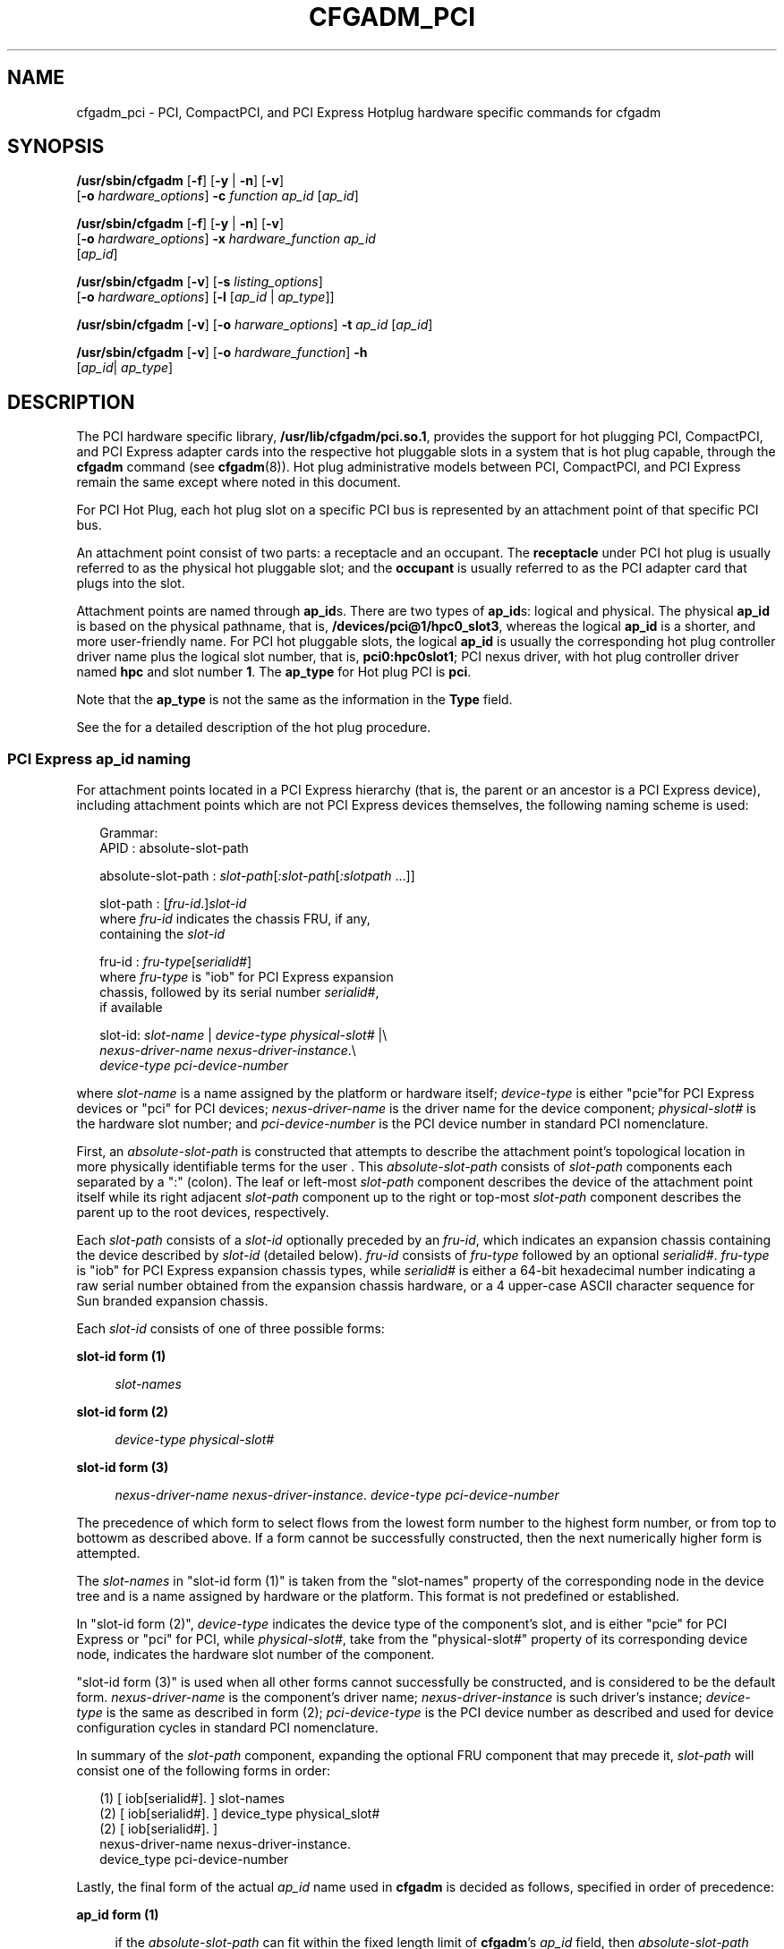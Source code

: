 '\" te
.\" Copyright (c) 2006, Sun Microsystems, Inc. All Rights Reserved.
.\" The contents of this file are subject to the terms of the Common Development and Distribution License (the "License").  You may not use this file except in compliance with the License.
.\" You can obtain a copy of the license at usr/src/OPENSOLARIS.LICENSE or http://www.opensolaris.org/os/licensing.  See the License for the specific language governing permissions and limitations under the License.
.\" When distributing Covered Code, include this CDDL HEADER in each file and include the License file at usr/src/OPENSOLARIS.LICENSE.  If applicable, add the following below this CDDL HEADER, with the fields enclosed by brackets "[]" replaced with your own identifying information: Portions Copyright [yyyy] [name of copyright owner]
.TH CFGADM_PCI 8 "April 9, 2016"
.SH NAME
cfgadm_pci \- PCI, CompactPCI, and PCI Express Hotplug hardware specific
commands for cfgadm
.SH SYNOPSIS
.LP
.nf
\fB/usr/sbin/cfgadm\fR [\fB-f\fR] [\fB-y\fR | \fB-n\fR] [\fB-v\fR]
     [\fB-o\fR \fIhardware_options\fR] \fB-c\fR \fIfunction\fR \fIap_id\fR [\fIap_id\fR]
.fi

.LP
.nf
\fB/usr/sbin/cfgadm\fR [\fB-f\fR] [\fB-y\fR | \fB-n\fR] [\fB-v\fR]
     [\fB-o\fR \fIhardware_options\fR] \fB-x\fR \fIhardware_function\fR \fIap_id\fR
     [\fIap_id\fR]
.fi

.LP
.nf
\fB/usr/sbin/cfgadm\fR [\fB-v\fR] [\fB-s\fR \fIlisting_options\fR]
     [\fB-o\fR \fIhardware_options\fR] [\fB-l\fR [\fIap_id\fR | \fIap_type\fR]]
.fi

.LP
.nf
\fB/usr/sbin/cfgadm\fR [\fB-v\fR] [\fB-o\fR \fIharware_options\fR] \fB-t\fR \fIap_id\fR [\fIap_id\fR]
.fi

.LP
.nf
\fB/usr/sbin/cfgadm\fR [\fB-v\fR] [\fB-o\fR \fIhardware_function\fR] \fB-h\fR
     [\fIap_id\fR| \fIap_type\fR]
.fi

.SH DESCRIPTION
.LP
The PCI hardware specific library, \fB/usr/lib/cfgadm/pci.so.1\fR, provides the
support for hot plugging PCI, CompactPCI, and PCI Express adapter cards into
the respective hot pluggable slots in a system that is hot plug capable,
through the \fBcfgadm\fR command (see \fBcfgadm\fR(8)). Hot plug
administrative models between PCI, CompactPCI, and  PCI Express remain the same
except where noted in this document.
.sp
.LP
For PCI Hot Plug, each hot plug slot on a specific PCI bus is represented by an
attachment point of that specific PCI bus.
.sp
.LP
An attachment point consist of two parts: a receptacle and an occupant. The
\fBreceptacle\fR under PCI hot plug is usually referred to as the physical hot
pluggable slot; and the \fBoccupant\fR is usually referred to as the PCI
adapter card that plugs into the slot.
.sp
.LP
Attachment points are named through \fBap_id\fRs. There are two types of
\fBap_id\fRs: logical and physical. The physical \fBap_id\fR is based on the
physical pathname, that is, \fB/devices/pci@1/hpc0_slot3\fR, whereas the
logical \fBap_id\fR is a shorter, and more user-friendly name. For PCI hot
pluggable slots, the logical \fBap_id\fR is usually the corresponding hot plug
controller driver name plus the logical slot number, that is,
\fBpci0:hpc0slot1\fR; PCI nexus driver, with hot plug controller driver named
\fBhpc\fR and slot number \fB1\fR. The \fBap_type\fR for Hot plug PCI is
\fBpci\fR.
.sp
.LP
Note that the \fBap_type\fR is not the same as the information in the
\fBType\fR field.
.sp
.LP
See the \fI\fR for a detailed description of the hot plug procedure.
.SS "PCI Express ap_id naming"
.LP
For attachment points located in a PCI Express hierarchy (that is, the parent
or an ancestor is a PCI Express device), including attachment points which are
not PCI Express devices themselves, the following naming scheme is used:
.sp
.in +2
.nf
Grammar:
   APID : absolute-slot-path

   absolute-slot-path : \fIslot-path\fR[\fI:slot-path\fR[\fI:slotpath\fR ...]]

   slot-path : [\fIfru-id\fR.]\fIslot-id\fR
           where \fIfru-id\fR indicates the chassis FRU, if any,
           containing the \fIslot-id\fR

   fru-id : \fIfru-type\fR[\fIserialid#\fR]
           where \fIfru-type\fR is "iob" for PCI Express expansion
           chassis, followed by its serial number \fIserialid#\fR,
           if available

    slot-id: \fIslot-name\fR | \fIdevice-type\fR \fIphysical-slot#\fR |\e
            \fInexus-driver-name\fR \fInexus-driver-instance\fR.\e
            \fIdevice-type\fR \fIpci-device-number\fR
.fi
.in -2
.sp

.sp
.LP
where \fIslot-name\fR is a name assigned by the platform or hardware itself;
\fIdevice-type\fR is either "pcie"for PCI Express devices or "pci" for PCI
devices; \fInexus-driver-name\fR is the driver name for the device component;
\fIphysical-slot#\fR is the hardware slot number; and \fIpci-device-number\fR
is the PCI device number in standard PCI nomenclature.
.sp
.LP
First, an \fIabsolute-slot-path\fR is constructed that attempts to describe the
attachment point's topological location in more physically identifiable terms
for the user . This \fIabsolute-slot-path\fR consists of \fIslot-path\fR
components each separated by a ":" (colon). The leaf or left-most
\fIslot-path\fR component describes the device of the attachment point itself
while its right adjacent \fIslot-path\fR component up to the right or top-most
\fIslot-path\fR component describes the parent up to the root devices,
respectively.
.sp
.LP
Each \fIslot-path\fR consists of a \fIslot-id\fR optionally preceded by an
\fIfru-id\fR, which indicates an expansion chassis containing the device
described by \fIslot-id\fR (detailed below). \fIfru-id\fR consists of
\fIfru-type\fR followed by an optional \fIserialid#\fR. \fIfru-type\fR is "iob"
for PCI Express expansion chassis types, while \fIserialid#\fR is either a
64-bit hexadecimal number indicating a raw serial number obtained from the
expansion chassis hardware, or a 4 upper-case ASCII character sequence for Sun
branded expansion chassis.
.sp
.LP
Each \fIslot-id\fR consists of one of three possible forms:
.sp
.ne 2
.na
\fBslot-id form (1)\fR
.ad
.sp .6
.RS 4n
\fIslot-names\fR
.RE

.sp
.ne 2
.na
\fBslot-id form (2)\fR
.ad
.sp .6
.RS 4n
\fIdevice-type\fR \fIphysical-slot#\fR
.RE

.sp
.ne 2
.na
\fBslot-id form (3)\fR
.ad
.sp .6
.RS 4n
\fInexus-driver-name\fR \fInexus-driver-instance\fR. \fIdevice-type\fR
\fIpci-device-number\fR
.RE

.sp
.LP
The precedence of which form to select flows from the lowest form number to the
highest form number, or from top to bottowm as described above. If a form
cannot be successfully constructed, then the next numerically higher form is
attempted.
.sp
.LP
The \fIslot-names\fR in "slot-id form (1)" is taken from the "slot-names"
property of the corresponding node in the device tree and is a name assigned by
hardware or the platform. This format is not predefined or established.
.sp
.LP
In "slot-id form (2)", \fIdevice-type\fR indicates the device type of the
component's slot, and is either "pcie" for PCI Express or "pci" for PCI, while
\fIphysical-slot#\fR, take from the "physical-slot#" property of its
corresponding device node, indicates the hardware slot number of the component.
.sp
.LP
"slot-id form (3)" is used when all other forms cannot successfully be
constructed, and is considered to be the default form. \fInexus-driver-name\fR
is the component's driver name; \fInexus-driver-instance\fR is such driver's
instance; \fIdevice-type\fR is the same as described in form (2);
\fIpci-device-type\fR is the PCI device number as described and used for device
configuration cycles in standard PCI nomenclature.
.sp
.LP
In summary of the \fIslot-path\fR component, expanding the optional FRU
component that may precede it, \fIslot-path\fR will consist one of the
following forms in order:
.sp
.in +2
.nf
(1) [ iob[serialid#]. ] slot-names
(2) [ iob[serialid#]. ] device_type physical_slot#
(2) [ iob[serialid#]. ]
          nexus-driver-name nexus-driver-instance.
          device_type pci-device-number
.fi
.in -2
.sp

.sp
.LP
Lastly, the final form of the actual \fIap_id\fR name used in \fBcfgadm\fR is
decided as follows, specified in order of precedence:
.sp
.ne 2
.na
\fBap_id form (1)\fR
.ad
.sp .6
.RS 4n
if the \fIabsolute-slot-path\fR can fit within the fixed length limit of
\fBcfgadm\fR's \fIap_id\fR field, then \fIabsolute-slot-path\fR itself is used
.RE

.sp
.ne 2
.na
\fBap_id form (2)\fR
.ad
.sp .6
.RS 4n
(\fIabsolute-slot-path\fR exceeds the \fIap_id\fR length limit) if the last
\fIslot_path\fR component is contained within an expansion chassis, and it
contains a \fIserialid#\fR, then the last \fIslot_path\fR component is used.
The requirement for a \fIserialid#\fR in this form is to ensure a globally
unique \fIap_id\fR.
.RE

.sp
.ne 2
.na
\fBap_id form (3)\fR
.ad
.sp .6
.RS 4n
(\fIabsolute-slot-path\fR exceeds the \fIap_id\fR length limit) the default
form, "slot-id form (3)", of the last \fIslot_path\fR component is used
.RE

.sp
.LP
Whichever final \fIap_id\fR name is used, the \fIabsolute-slot-path\fR is
stored in the Information ("info") field which can be displayed using the
\fB-s\fR or \fB-v\fRoptions. This information can be used to physically locate
any \fIap_id\fRs named using "ap_id form (2)" or "ap_id form (3)". The
\fIabsolute-slot-path\fR is transformed slightly when stored in the information
field, by the replacement of a colon (":") with forward slashes ("/") to more
closely denote a topological context. The \fIabsolute-slot-path\fR can include
\fIslot-path\fR components that are not hotpluggable above the leaf or
right-most \fIslot-path\fR component up to the onboard host slot.
.sp
.LP
See the EXAMPLES section for a list of hotpluggable examples.
.SH OPTIONS
.LP
The following options are supported:
.sp
.ne 2
.na
\fB\fB-c\fR \fIfunction\fR\fR
.ad
.sp .6
.RS 4n
The following \fIfunction\fRs are supported for PCI hot pluggable slots:
.sp
.ne 2
.na
\fBconfigure\fR
.ad
.sp .6
.RS 4n
Configure the PCI device in the slot to be used by Solaris.
.RE

.sp
.ne 2
.na
\fBconnect\fR
.ad
.sp .6
.RS 4n
Connect the slot to PCI bus.
.RE

.sp
.ne 2
.na
\fBdisconnect\fR
.ad
.sp .6
.RS 4n
Disconnect the slot from the PCI bus.
.RE

.sp
.ne 2
.na
\fBinsert\fR
.ad
.sp .6
.RS 4n
Not supported.
.RE

.sp
.ne 2
.na
\fBremove\fR
.ad
.sp .6
.RS 4n
Not supported.
.RE

.sp
.ne 2
.na
\fBunconfigure\fR
.ad
.sp .6
.RS 4n
Logically remove the PCI device's resources from the system.
.RE

.RE

.sp
.ne 2
.na
\fB\fB-f\fR\fR
.ad
.sp .6
.RS 4n
Not supported.
.RE

.sp
.ne 2
.na
\fB\fB-h\fR \fIap_id\fR | \fIap_type\fR\fR
.ad
.sp .6
.RS 4n
Print out PCI hot plug specific help message.
.RE

.sp
.ne 2
.na
\fB\fB-l\fR \fIlist\fR\fR
.ad
.sp .6
.RS 4n
List the values of PCI Hot Plug slots.
.RE

.sp
.ne 2
.na
\fB\fB-o\fR \fIhardware_options\fR\fR
.ad
.sp .6
.RS 4n
No hardware specific options are currently defined.
.RE

.sp
.ne 2
.na
\fB\fB-s\fR \fIlisting_options\fR\fR
.ad
.sp .6
.RS 4n
Same as the generic \fBcfgadm\fR(8).
.RE

.sp
.ne 2
.na
\fB\fB-t\fR \fIap_id\fR\fR
.ad
.sp .6
.RS 4n
This command is only supported on platforms which support testing capability on
the slot.
.RE

.sp
.ne 2
.na
\fB\fB-v\fR\fR
.ad
.sp .6
.RS 4n
Execute in verbose mode.
.sp
When the \fB-v\fR option is used with the \fB-l\fR option, the \fBcfgadm\fR
command outputs information about the attachment point. For attachment points
located in a PCI Express hierarhcy, the Information field will contain the
attachment point's absolute slot path location, including any hardware or
platform specific labeling information for each component in the slot path.
Each component in the slot path will be separated by a "/" (forward slash). See
the PCI Express ap_id naming section. For PCI Hot Plug attachment points not
located in a PCI Express hieararchy, the \fBInformation\fR field will be the
slot's system label, if any. This string will be obtained from the
\fBslot-name\fR property of the slot's bus node. The information in the Type
field is printed with or without the \fB-v\fR option. The occupant \fBType\fR
field will describe the contents of the slot. There are 2 possible values:
.sp
.ne 2
.na
\fBunknown\fR
.ad
.sp .6
.RS 4n
The slot is empty. If a card is in the slot, the card is not configured or
there is no driver for the device on the card.
.RE

.sp
.ne 2
.na
\fB\fIsubclass\fR/\fIboard\fR\fR
.ad
.sp .6
.RS 4n
The card in the slot is either a single-function or multi-function device.
.sp
\fIsubclass\fR is a string representing the subclass code of the device, for
example, SCSI, \fBethernet\fR, \fBpci-isa\fR, and so forth. If the card is a
multi-functional device, \fBMULT\fR will get printed instead.
.sp
\fIboard\fR is a string representing the board type of the device. For example,
hp is the string used for a PCI Hot Plug adapter, hs is used for a Hot Swap
Board, nhs for a Non\(emHot Swap cPCI Board,  bhs for a Basic Hot Swap cPCI
Board, and fhs for a Full Hot Swap cPCI Board.
.sp
Most PCI cards with more than one device are not multi-function devices, but
are implemented as a PCI bridge with arbitrary devices behind them. In those
cases, the subclass displayed is that of the PCI bridge. Most commonly, the
bridges are \fBpci-pci,\fR a generic PCI to PCI bridge or \fBstpci\fR, a
semi-transparent PCI bridge.
.RE

.RE

.sp
.ne 2
.na
\fB\fB-x\fR \fIhardware_function\fR\fR
.ad
.sp .6
.RS 4n
Perform hardware specific function. These hardware specific functions should
not normally change the state of a receptacle or occupant.
.sp
The following \fIhardware_functions\fR are supported:
.sp
.ne 2
.na
\fBenable_slot | disable_slot\fR
.ad
.sp .6
.RS 4n
Change the state of the slot and preserve the state of slot across reboot.
Preservation of state across reboot is only supported on select platforms.
.sp
\fBenable_slot\fR enables the addition of hardware to this slot for hot
plugging and at boot time.
.sp
\fBdisable_slot\fR disables the addition of hardware to this slot for hot
plugging and at boot time. When a slot is disabled its condition is shown as
unusable.
.RE

.sp
.ne 2
.na
\fBenable_autoconfig | disable_autoconfig\fR
.ad
.sp .6
.RS 4n
Change the ability to autoconfigure the occupant of the slot. Only platforms
that support auto configuration support this feature.
.sp
\fBenable_autoconfig\fR enables the ability to autoconfigure the slot.
.sp
\fBdiable_autoconfig\fR disables the ability to autoconfigure the slot.
.sp
Autoconfiguration is done through the attention button on the PCI Express
platforms and through the injector/ejector latch on the CompactPCI platforms.
When autoconfiguration is disabled, the attention button or latch mechanism
cannot be used to configure the occupant of the slot.
.RE

.sp
.ne 2
.na
\fBled=[\fIled_sub_arg\fR],mode=[\fImode_sub_arg\fR]\fR
.ad
.sp .6
.RS 4n
Without sub-arguments, print a list of the current LED settings. With
sub-arguments, set the mode of a specific LED for a slot.
.sp
Specify \fIled_sub_arg\fR as \fBfault\fR, \fBpower\fR, \fBattn\fR, or
\fBactive\fR.
.sp
Specify \fImode_sub_arg\fR as \fBon\fR, \fBoff\fR or \fBblink\fR.
.sp
For PCI Express, only the power and attn LEDs are valid and only the state of
the \fBattn\fR LED can be changed.
.sp
Changing the state of the LED does not change the state of the receptacle or
occupant. Normally, the LEDs are controlled by the hot plug controller, no user
intervention is necessary. Use this command for testing purposes.
.sp
\fBCaution:\fR Changing the state of the LED can misrepresent the state of
occupant or receptacle.
.sp
The following command prints the values of LEDs:
.sp
.in +2
.nf
example#  \fBcfgadm -x led pci0:hpc0_slot1\fR
Ap_Id             Led
pci0:hpc0_slot1   power=on,fault=off,active=off,attn=off
.fi
.in -2
.sp

The following command turns on the Fault LED:
.sp
.in +2
.nf
example# \fBcfgadm -x led=fault,mode=on pci0:hpc0_slot1\fR
.fi
.in -2
.sp

The following command turns off the Power LED:
.sp
.in +2
.nf
example# \fBcfgadm -x led=power,mode=off pci0:hpc0_slot0\fR
.fi
.in -2
.sp

The following command sets the \fBactive\fR LED to blink to indicate the
location of the slot:
.sp
.in +2
.nf
example# \fBcfgadm -x led=active,mode=on pci0:hpc0_slot3\fR
.fi
.in -2
.sp

.RE

.RE

.SH EXAMPLES
.LP
\fBExample 1 \fRPrinting out the Value of Each Slot
.sp
.LP
The following command prints out the values of each slot:

.sp
.in +2
.nf
example# \fBcfgadm -l\fR
Ap_Id            Type         Receptacle   Occupant       Condition
c0               scsi-bus     connected    configured     unknown
c1               scsi-bus     connected    unconfigured   unknown
c2               scsi-bus     connected    unconfigured   unknown
cpci_slot1       stpci/fhs    connected    configured     ok
cpci_slot2       unknown      empty        unconfigured   unknown
cpci_slot4       stpci/fhs    connected    configured     ok
cpci_slot5       stpci/fhs    connected    configured     ok
pcie7            etherne/hp   connected    configured     ok
pcie8            unknown      empty        unconfigured   unknown
pcie9            fibre/hp     connected    configured     ok
.fi
.in -2
.sp

.LP
\fBExample 2 \fRReplacing a Card
.sp
.LP
The following command lists all DR-capable attachment points:

.sp
.in +2
.nf
example# \fBcfgadm\fR


Type             Receptacle   Occupant     Condition
c0               scsi-bus     connected    configured     unknown
c1               scsi-bus     connected    unconfigured   unknown
c2               scsi-bus     connected    unconfigured   unknown
cpci_slot1       stpci/fhs    connected    configured     ok
cpci_slot2       unknown      empty        unconfigured   unknown
cpci_slot4       stpci/fhs    connected    configured     ok
cpci_slot5       stpci/fhs    connected    configured     ok
pcie7            etherne/hp   connected    configured     ok
pcie8            unknown      empty        unconfigured   unknown
pcie9            fibre/hp     connected    configured     ok
.fi
.in -2
.sp

.sp
.LP
The following command unconfigures and electrically disconnects the card:

.sp
.in +2
.nf
example# \fBcfgadm -c disconnect cpci_slot4\fR
.fi
.in -2
.sp

.sp
.LP
The change can be verified by entering the following command:

.sp
.in +2
.nf
example# \fBcfgadm cpci_slot4\fR


Ap_Id                   Type         Receptacle   Occupant     Condition
cpci_slot4              unknown      disconnected unconfigured unknown
.fi
.in -2
.sp

.sp
.LP
Now the card can be swapped. The following command electrically connects and
configures the card:

.sp
.in +2
.nf
example# \fBcfgadm -c configure cpci_slot4\fR
.fi
.in -2
.sp

.sp
.LP
The change can be verified by entering the following command:

.sp
.in +2
.nf
example# \fBcfgadm cpci_slot4\fR


Ap_Id                   Type         Receptacle   Occupant     Condition
cpci_slot4              stpcipci/fhs connected    configured   ok
.fi
.in -2
.sp

.LP
\fBExample 3 \fRInterpreting ApIds for devices in a PCI Express topology
.sp
.LP
The following command shows a listing for a topology with both PCI Express and
PCI attachment points in I/O expansion chassis connected to hotpluggable slots
at the host level:

.sp
.in +2
.nf
example# \fBcfgadm -s cols=ap_id:info\fR


Ap_Id                          Information
iou#0-pci#0                    Location: iou#0-pci#0
iou#0-pci#1                    Location: iou#0-pci#1
iou#0-pci#1:iob.pci3           Location: iou#0-pci#1/iob.pci3
iou#0-pci#1:iob.pci4           Location: iou#0-pci#1/iob.pci4
iou#0-pci#2                    Location: iou#0-pci#2
iou#0-pci#2:iob58071.pcie1     Location: iou#0-pci#2/iob58071.pcie1
iou#0-pci#2:iob58071.special   Location: iou#0-pci#2/iob58071.special
iou#0-pci#3                    Location: iou#0-pci#3
iou#0-pci#3:iobBADF.pcie1      Location: iou#0-pci#3/iobBADF.pcie1
iou#0-pci#3:iobBADF.pcie2      Location: iou#0-pci#3/iobBADF.pcie2
iou#0-pci#3:iobBADF.pcie3      Location: iou#0-pci#3/iobBADF.pcie3
iou#0-pci#3:iobBADF.pci1       Location: iou#0-pci#3/iobBADF.pci1
iou#0-pci#3:iobBADF.pci2       Location: iou#0-pci#3/iobBADF.pci2
.fi
.in -2
.sp

.sp
.LP
In this example, the "iou#0-pci#[0-3]" represents the top-most hotpluggable
slots in the system. Since the "iou#<n>-pci#<n>" form does not match any of the
forms stated in the grammar specification section described earilier, we can
infer that such a name for the base component in this hotplug topology is
derived from the platform through the "slot-names" property.

.sp
.ne 2
.na
\fBSlot iou#0-pci#0\fR
.ad
.sp .6
.RS 4n
this slot is empty or its occupant is unconfigured
.RE

.sp
.ne 2
.na
\fBSlot iou#0-pci#1\fR
.ad
.sp .6
.RS 4n
this slot contains an expansion chassis with two hotpluggable slots, "pci3" and
"pci4". "pci3" and "pci4" represent two PCI slots contained within that
expansion chassis with physical slot numbers 3 and 4 respectively. The
expansion chassis in this case does not have or exports a \fIserial-id\fR.
.RE

.sp
.ne 2
.na
\fBSlot iou#0-pci#2\fR
.ad
.sp .6
.RS 4n
this slot contains a third party expansion chassis with a hexadecimal
\fIserial-id\fR of 58071. Within that expansion chassis are two hotpluggable
slots, "pcie1" and "special". "pcie1" represents a PCI Express slot with
physical slot number 1. The slot "special" has a label which is derived from
the platform, hardware or firmware.
.RE

.sp
.ne 2
.na
\fBSlot iou#0-pci#3\fR
.ad
.sp .6
.RS 4n
this slot contains a Sun expansion chassis with an FRU identifier of "BADF".
This expansion chassis contains three PCI Express slots, "pcie1", "pcie2", and
"pcie3" with physical slot numbers 1, 2, and 3 respectively; and two PCI slots,
"pci1" and "pci2" with physical slot numbers 1 and 2, respectively.
.RE

.sp
.LP
The following command shows a listing for a topology with both PCI Express and
PCI attachment points in I/O expansion chassis connected hotpluggable and
non-hotpluggable host slots:

.sp
.in +2
.nf
example# \fBcfgadm -s cols=ap_id:info\fR


Ap_Id                          Information
Slot1                          Location: Slot1
Slot2:iob4ffa56.pcie1          Location: Slot2/iob4ffa56.pcie1
Slot2:iob4ffa56.pcie2          Location: Slot2/iob4ffa56.pcie2
Slot5:iob3901.pci1             Location: Slot2/iob3901.pci1
Slot5:iob3901.pci2             Location: Slot2/iob3901.pci2
.fi
.in -2
.sp

.sp
.LP
In this example, the host system only has one hotpluggable slot, "Slot1". We
can infer that "Slot2" and "Slot5" are not hotpluggable slots because they do
not appear as attachment points themselves in \fBcfgadm\fR. However, "Slot2"
and "Slot5" each contains a third party expansion chassis with hotpluggable
slots.

.sp
.LP
The following command shows a listing for a topology with attachment points
that are lacking in certain device properties:

.sp
.in +2
.nf
example# \fBcfgadm -s cols=ap_id:info\fR

Ap_Id                          Information
px_pci7.pcie0                  Location: px_pci7.pcie0
px_pci11.pcie0                 Location: px_pci11.pcie0
px_pci11.pcie0:iob.pcie1       Location: px_pci11.pcie0/iob.pcie1
px_pci11.pcie0:iob.pcie2       Location: px_pci11.pcie0/iob.pcie2
px_pci11.pcie0:iob.pcie3       Location: px_pci11.pcie0/iob.pcie3
.fi
.in -2
.sp

.sp
.LP
In this example, the host system contains two hotpluggable slots,
"px_pci7.pcie0" and "px_pci11.pcie0". In this case, it uses "slot-id form (3)"
( the default form) for the base \fIslot-path\fR component in the
\fIabsolute-slot-path\fR because the framework could not obtain enough
information to produce other more descriptive forms of higher precedence.

.sp
.LP
Interpreting right-to-left, attachment point "px_pci7.pcie0" represents a PCI
Express slot with PCI device number 0 (which does not imply a physical slot
number of the same), bound to nexus driver "px_pci", instance 7. Likewise,
attachment point "px_pci11.pcie0" represents a PCI Express slot with PCI device
number 0 bound to driver instance 11 of px_pci.

.sp
.LP
Under "px_pci11.pcie0" is a third party expansion chassis without a
\fIserial-id\fR and with three hotpluggable PCI Express slots.

.sp
.LP
The following command shows a listing for a topology with attachment point
paths exceeding the \fIApId\fR field length limit:

.sp
.in +2
.nf
example# \fBcfgadm -s cols=ap_id:info\fR

Ap_Id                          Information
pcie4                          Location: pcie4
pcie4:iobSUNW.pcie1            Location: pcie4/iobSUNW.pcie1
pcie4:iobSUNW.pcie2            Location: pcie4/iobSUNW.pcie2
iob8879c3f3.pci1
                   Location: pcie4/iobSUNW.pcie2/iob8879c3f3.pci1
iob8879c3f3.pci2
                   Location: pcie4/iobSUNW.pcie2/iob8879c3f3.pci2
iob8879c3f3.pci3
                   Location: pcie4/iobSUNW.pcie2/iob8879c3f3.pci3
.fi
.in -2
.sp

.sp
.LP
In this example, there is only one hotpluggable slot, "pcie4" in the host.
Connected under "pcie4" is a SUN expansion chassis with FRU identifier "SUNW".
Nested under PCI Express slot "pcie2" of that expansion chassis (ApId
pcie4:iobSUNW.pcie2) lies another expansion chassis with three hotpluggable PCI
slots.

.sp
.LP
Because the length of the \fIabsolute-slot-path\fR form of
"pcie4/iobSUNW.pcie2/iob8879c3f3.pci1...3" exceeds the \fIApId\fR field length
limit, and the leaf \fIslot-path\fR component is globally unique, "ap_id form
(2)" is used, where the leaf \fIslot-path\fR component in the
\fIabsolute-slot-path\fR is used as the final \fIApId\fR.

.sp
.LP
The following command shows a listing for a topology with attachment point
paths exceeding the \fIApId\fR field length limit and lacking enough
information to uniquely identify the leaf \fIslot-id\fR on its own (for
instance, missing the \fIserial-id\fR):

.sp
.in +2
.nf
example# \fBcfgadm -s cols=ap_id:info\fR


Ap_Id                          Information
pcie4                          Location: pcie4
pcie4:iob4567812345678.pcie3   Location: pcie4/iob4567812345678.pcie3
px_pci20.pcie0
                   Location: pcie4/iob4567812345678.pcie3/iob.pcie1
px_pci21.pcie0
                   Location: pcie4/iob4567812345678.pcie3/iob.pcie2
.fi
.in -2
.sp

.sp
.LP
In this example, there is only one hotpluggable slot, "pcie4" in the host.
Connected under "pcie4" is a third party expansion chassis with hexadecimal
\fIserial-id\fR 4567812345678. Nested under the PCI Express slot "pcie3" of
that expansion chassis (ApId pcie4:iob4567812345678.pcie3), lies another third
part expansion chassis without a \fIserial-id\fR and with two hotpluggable PCI
Express slots.

.sp
.LP
Because the length of the \fIabsolute-slot-path\fR form of
"pcie4/iob4567812345678.pcie3/iob.pcie1...2" exceeds the \fIApId\fR field
length limit, and the leaf \fIslot-path\fR component is not globally unique,
"ap_id form (3)" is used. "ap_id form (2)" is where \fIslot-id\fR form (3)
(default form) of the leaf \fIslot-path\fR component in the
\fIabsolute-slot-path\fR is used as the final \fIApId\fR.

.sp
.LP
The default form or "slot-id form (3)" of the leaf component
".../iob.pcie1"represents a PCI Express slot with device number 0, bound to
driver instance 20 of "px_pci". Likewise, the default form of the leaf
component ".../iob.pcie2" represents a  PCI Express slot with device number 0,
bound to driver instance 21 of "px_pci"

.SH FILES
.ne 2
.na
\fB/usr/lib/cfgadm/pci.so.1\fR
.ad
.sp .6
.RS 4n
Hardware specific library for PCI hot plugging.
.RE

.SH SEE ALSO
.LP
\fBcfgadm\fR(8), \fBconfig_admin\fR(3CFGADM), \fBlibcfgadm\fR(3LIB),
\fBattributes\fR(5)
.sp
.LP
\fI\fR
